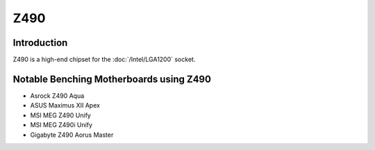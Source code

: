 ================
Z490
================

Introduction
================

Z490 is a high-end chipset for the :doc:`/Intel/LGA1200` socket.

Notable Benching Motherboards using Z490
========================================

* Asrock Z490 Aqua
* ASUS Maximus XII Apex
* MSI MEG Z490 Unify
* MSI MEG Z490i Unify
* Gigabyte Z490 Aorus Master